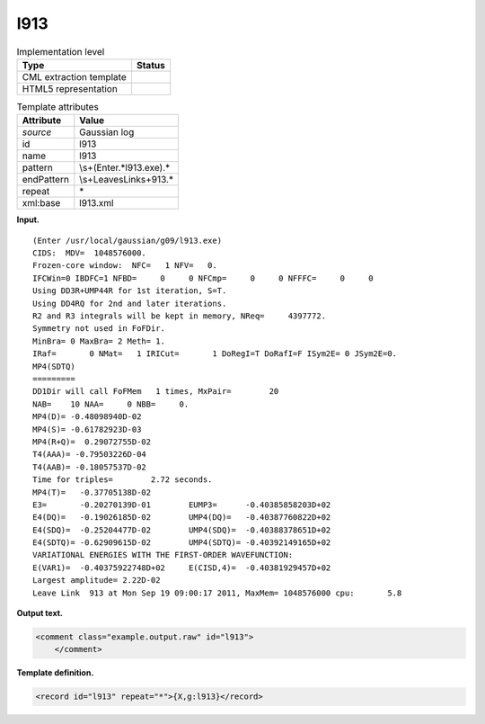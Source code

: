 .. _l913-d3e17445:

l913
====

.. table:: Implementation level

   +-----------------------------------+-----------------------------------+
   | Type                              | Status                            |
   +===================================+===================================+
   | CML extraction template           | |image0|                          |
   +-----------------------------------+-----------------------------------+
   | HTML5 representation              | |image1|                          |
   +-----------------------------------+-----------------------------------+

.. table:: Template attributes

   +-----------------------------------+-----------------------------------+
   | Attribute                         | Value                             |
   +===================================+===================================+
   | *source*                          | Gaussian log                      |
   +-----------------------------------+-----------------------------------+
   | id                                | l913                              |
   +-----------------------------------+-----------------------------------+
   | name                              | l913                              |
   +-----------------------------------+-----------------------------------+
   | pattern                           | \\s+\(Enter.*l913.exe\).\*        |
   +-----------------------------------+-----------------------------------+
   | endPattern                        | \\s+Leave\sLink\s+913.\*          |
   +-----------------------------------+-----------------------------------+
   | repeat                            | \*                                |
   +-----------------------------------+-----------------------------------+
   | xml:base                          | l913.xml                          |
   +-----------------------------------+-----------------------------------+

**Input.**

::

        (Enter /usr/local/gaussian/g09/l913.exe)
        CIDS:  MDV=  1048576000.
        Frozen-core window:  NFC=   1 NFV=   0.
        IFCWin=0 IBDFC=1 NFBD=     0     0 NFCmp=     0     0 NFFFC=     0     0
        Using DD3R+UMP44R for 1st iteration, S=T.
        Using DD4RQ for 2nd and later iterations.
        R2 and R3 integrals will be kept in memory, NReq=     4397772.
        Symmetry not used in FoFDir.
        MinBra= 0 MaxBra= 2 Meth= 1.
        IRaf=       0 NMat=   1 IRICut=       1 DoRegI=T DoRafI=F ISym2E= 0 JSym2E=0.
        MP4(SDTQ)
        =========
        DD1Dir will call FoFMem   1 times, MxPair=        20
        NAB=    10 NAA=     0 NBB=     0.
        MP4(D)= -0.48098940D-02
        MP4(S)= -0.61782923D-03
        MP4(R+Q)=  0.29072755D-02
        T4(AAA)= -0.79503226D-04
        T4(AAB)= -0.18057537D-02
        Time for triples=        2.72 seconds.
        MP4(T)=   -0.37705138D-02
        E3=       -0.20270139D-01        EUMP3=      -0.40385858203D+02
        E4(DQ)=   -0.19026185D-02        UMP4(DQ)=   -0.40387760822D+02
        E4(SDQ)=  -0.25204477D-02        UMP4(SDQ)=  -0.40388378651D+02
        E4(SDTQ)= -0.62909615D-02        UMP4(SDTQ)= -0.40392149165D+02
        VARIATIONAL ENERGIES WITH THE FIRST-ORDER WAVEFUNCTION:
        E(VAR1)=  -0.40375922748D+02     E(CISD,4)=  -0.40381929457D+02
        Largest amplitude= 2.22D-02
        Leave Link  913 at Mon Sep 19 09:00:17 2011, MaxMem= 1048576000 cpu:       5.8 
       

**Output text.**

.. code:: xml

   <comment class="example.output.raw" id="l913">    
       </comment>

**Template definition.**

.. code:: xml

   <record id="l913" repeat="*">{X,g:l913}</record>

.. |image0| image:: ../../imgs/Total.png
.. |image1| image:: ../../imgs/None.png
